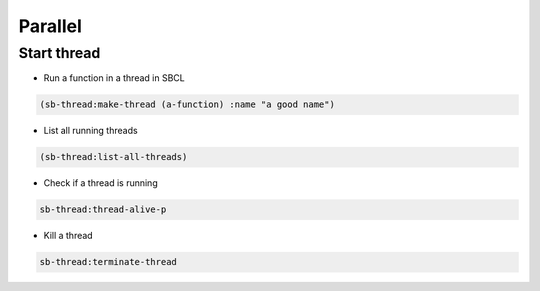 ########
Parallel
########

Start thread
============

* Run a function in a thread in SBCL

.. code-block:: lisp

  (sb-thread:make-thread (a-function) :name "a good name")

* List all running threads

.. code-block:: lisp

  (sb-thread:list-all-threads)

* Check if a thread is running

.. code-block:: lisp

  sb-thread:thread-alive-p

* Kill a thread

.. code-block:: lisp

  sb-thread:terminate-thread

